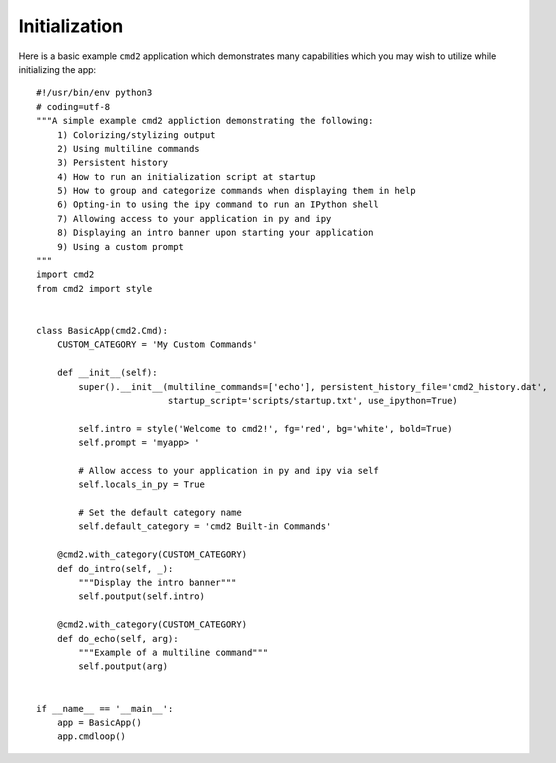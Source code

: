 Initialization
==============

Here is a basic example ``cmd2`` application which demonstrates many
capabilities which you may wish to utilize while initializing the app::

    #!/usr/bin/env python3
    # coding=utf-8
    """A simple example cmd2 appliction demonstrating the following:
        1) Colorizing/stylizing output
        2) Using multiline commands
        3) Persistent history
        4) How to run an initialization script at startup
        5) How to group and categorize commands when displaying them in help
        6) Opting-in to using the ipy command to run an IPython shell
        7) Allowing access to your application in py and ipy
        8) Displaying an intro banner upon starting your application
        9) Using a custom prompt
    """
    import cmd2
    from cmd2 import style


    class BasicApp(cmd2.Cmd):
        CUSTOM_CATEGORY = 'My Custom Commands'

        def __init__(self):
            super().__init__(multiline_commands=['echo'], persistent_history_file='cmd2_history.dat',
                             startup_script='scripts/startup.txt', use_ipython=True)

            self.intro = style('Welcome to cmd2!', fg='red', bg='white', bold=True)
            self.prompt = 'myapp> '

            # Allow access to your application in py and ipy via self
            self.locals_in_py = True

            # Set the default category name
            self.default_category = 'cmd2 Built-in Commands'

        @cmd2.with_category(CUSTOM_CATEGORY)
        def do_intro(self, _):
            """Display the intro banner"""
            self.poutput(self.intro)

        @cmd2.with_category(CUSTOM_CATEGORY)
        def do_echo(self, arg):
            """Example of a multiline command"""
            self.poutput(arg)


    if __name__ == '__main__':
        app = BasicApp()
        app.cmdloop()
